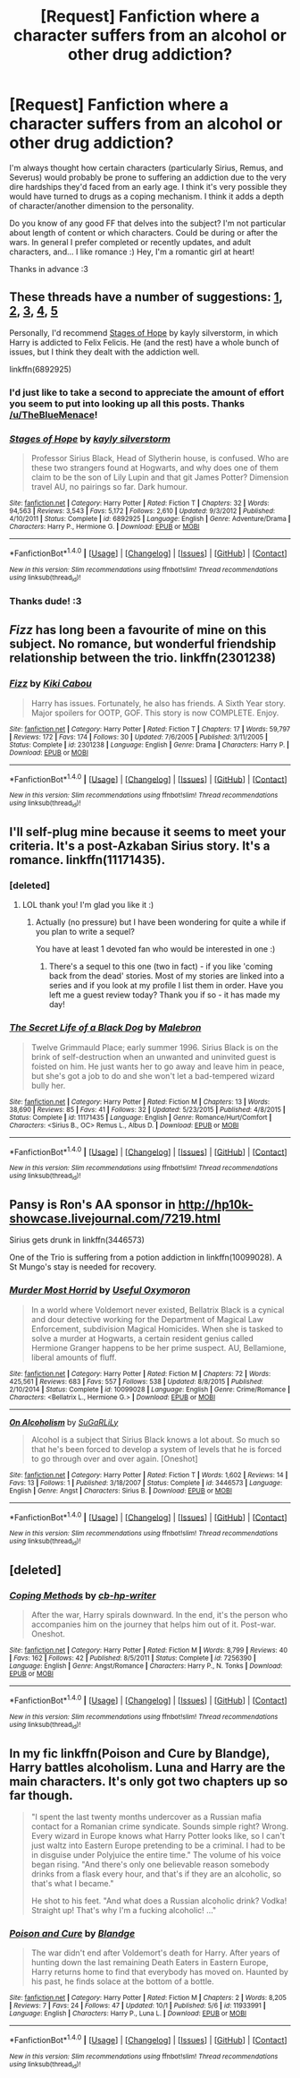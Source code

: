 #+TITLE: [Request] Fanfiction where a character suffers from an alcohol or other drug addiction?

* [Request] Fanfiction where a character suffers from an alcohol or other drug addiction?
:PROPERTIES:
:Score: 7
:DateUnix: 1475635214.0
:DateShort: 2016-Oct-05
:FlairText: Request
:END:
I'm always thought how certain characters (particularly Sirius, Remus, and Severus) would probably be prone to suffering an addiction due to the very dire hardships they'd faced from an early age. I think it's very possible they would have turned to drugs as a coping mechanism. I think it adds a depth of character/another dimension to the personality.

Do you know of any good FF that delves into the subject? I'm not particular about length of content or which characters. Could be during or after the wars. In general I prefer completed or recently updates, and adult characters, and... I like romance :) Hey, I'm a romantic girl at heart!

Thanks in advance :3


** These threads have a number of suggestions: [[https://www.reddit.com/r/HPfanfiction/comments/49y7yu/fics_with_magical_or_not_drug_experimentation_or/][1]], [[https://www.reddit.com/r/HPfanfiction/comments/4k11ww/lf_fics_that_deal_with_addiction/][2]], [[https://www.reddit.com/r/HPfanfiction/comments/4ofxnj/ron_breaking_bad/][3]], [[https://www.reddit.com/r/HPfanfiction/comments/4p4275/young_adult_style_hp_fics_teenage_rebellion_drugs/][4]], [[https://www.reddit.com/r/HPfanfiction/comments/52p240/stonerdruggie_harry/][5]]

Personally, I'd recommend [[http://www.fanfiction.net/s/6892925/1/][Stages of Hope]] by kayly silverstorm, in which Harry is addicted to Felix Felicis. He (and the rest) have a whole bunch of issues, but I think they dealt with the addiction well.

linkffn(6892925)
:PROPERTIES:
:Author: TheBlueMenace
:Score: 8
:DateUnix: 1475648092.0
:DateShort: 2016-Oct-05
:END:

*** I'd just like to take a second to appreciate the amount of effort you seem to put into looking up all this posts. Thanks [[/u/TheBlueMenace]]!
:PROPERTIES:
:Score: 4
:DateUnix: 1475677214.0
:DateShort: 2016-Oct-05
:END:


*** [[http://www.fanfiction.net/s/6892925/1/][*/Stages of Hope/*]] by [[https://www.fanfiction.net/u/291348/kayly-silverstorm][/kayly silverstorm/]]

#+begin_quote
  Professor Sirius Black, Head of Slytherin house, is confused. Who are these two strangers found at Hogwarts, and why does one of them claim to be the son of Lily Lupin and that git James Potter? Dimension travel AU, no pairings so far. Dark humour.
#+end_quote

^{/Site/: [[http://www.fanfiction.net/][fanfiction.net]] *|* /Category/: Harry Potter *|* /Rated/: Fiction T *|* /Chapters/: 32 *|* /Words/: 94,563 *|* /Reviews/: 3,543 *|* /Favs/: 5,172 *|* /Follows/: 2,610 *|* /Updated/: 9/3/2012 *|* /Published/: 4/10/2011 *|* /Status/: Complete *|* /id/: 6892925 *|* /Language/: English *|* /Genre/: Adventure/Drama *|* /Characters/: Harry P., Hermione G. *|* /Download/: [[http://www.ff2ebook.com/old/ffn-bot/index.php?id=6892925&source=ff&filetype=epub][EPUB]] or [[http://www.ff2ebook.com/old/ffn-bot/index.php?id=6892925&source=ff&filetype=mobi][MOBI]]}

--------------

*FanfictionBot*^{1.4.0} *|* [[[https://github.com/tusing/reddit-ffn-bot/wiki/Usage][Usage]]] | [[[https://github.com/tusing/reddit-ffn-bot/wiki/Changelog][Changelog]]] | [[[https://github.com/tusing/reddit-ffn-bot/issues/][Issues]]] | [[[https://github.com/tusing/reddit-ffn-bot/][GitHub]]] | [[[https://www.reddit.com/message/compose?to=tusing][Contact]]]

^{/New in this version: Slim recommendations using/ ffnbot!slim! /Thread recommendations using/ linksub(thread_id)!}
:PROPERTIES:
:Author: FanfictionBot
:Score: 2
:DateUnix: 1475648096.0
:DateShort: 2016-Oct-05
:END:


*** Thanks dude! :3
:PROPERTIES:
:Score: 2
:DateUnix: 1475679269.0
:DateShort: 2016-Oct-05
:END:


** /Fizz/ has long been a favourite of mine on this subject. No romance, but wonderful friendship relationship between the trio. linkffn(2301238)
:PROPERTIES:
:Author: SilverCookieDust
:Score: 5
:DateUnix: 1475637505.0
:DateShort: 2016-Oct-05
:END:

*** [[http://www.fanfiction.net/s/2301238/1/][*/Fizz/*]] by [[https://www.fanfiction.net/u/30396/Kiki-Cabou][/Kiki Cabou/]]

#+begin_quote
  Harry has issues. Fortunately, he also has friends. A Sixth Year story. Major spoilers for OOTP, GOF. This story is now COMPLETE. Enjoy.
#+end_quote

^{/Site/: [[http://www.fanfiction.net/][fanfiction.net]] *|* /Category/: Harry Potter *|* /Rated/: Fiction T *|* /Chapters/: 17 *|* /Words/: 59,797 *|* /Reviews/: 172 *|* /Favs/: 174 *|* /Follows/: 30 *|* /Updated/: 7/6/2005 *|* /Published/: 3/11/2005 *|* /Status/: Complete *|* /id/: 2301238 *|* /Language/: English *|* /Genre/: Drama *|* /Characters/: Harry P. *|* /Download/: [[http://www.ff2ebook.com/old/ffn-bot/index.php?id=2301238&source=ff&filetype=epub][EPUB]] or [[http://www.ff2ebook.com/old/ffn-bot/index.php?id=2301238&source=ff&filetype=mobi][MOBI]]}

--------------

*FanfictionBot*^{1.4.0} *|* [[[https://github.com/tusing/reddit-ffn-bot/wiki/Usage][Usage]]] | [[[https://github.com/tusing/reddit-ffn-bot/wiki/Changelog][Changelog]]] | [[[https://github.com/tusing/reddit-ffn-bot/issues/][Issues]]] | [[[https://github.com/tusing/reddit-ffn-bot/][GitHub]]] | [[[https://www.reddit.com/message/compose?to=tusing][Contact]]]

^{/New in this version: Slim recommendations using/ ffnbot!slim! /Thread recommendations using/ linksub(thread_id)!}
:PROPERTIES:
:Author: FanfictionBot
:Score: 3
:DateUnix: 1475637519.0
:DateShort: 2016-Oct-05
:END:


** I'll self-plug mine because it seems to meet your criteria. It's a post-Azkaban Sirius story. It's a romance. linkffn(11171435).
:PROPERTIES:
:Author: booksandpots
:Score: 4
:DateUnix: 1475661512.0
:DateShort: 2016-Oct-05
:END:

*** [deleted]
:PROPERTIES:
:Score: 3
:DateUnix: 1475679243.0
:DateShort: 2016-Oct-05
:END:

**** LOL thank you! I'm glad you like it :)
:PROPERTIES:
:Author: booksandpots
:Score: 2
:DateUnix: 1475681536.0
:DateShort: 2016-Oct-05
:END:

***** Actually (no pressure) but I have been wondering for quite a while if you plan to write a sequel?

You have at least 1 devoted fan who would be interested in one :)
:PROPERTIES:
:Score: 1
:DateUnix: 1475996060.0
:DateShort: 2016-Oct-09
:END:

****** There's a sequel to this one (two in fact) - if you like 'coming back from the dead' stories. Most of my stories are linked into a series and if you look at my profile I list them in order. Have you left me a guest review today? Thank you if so - it has made my day!
:PROPERTIES:
:Author: booksandpots
:Score: 1
:DateUnix: 1476013048.0
:DateShort: 2016-Oct-09
:END:


*** [[http://www.fanfiction.net/s/11171435/1/][*/The Secret Life of a Black Dog/*]] by [[https://www.fanfiction.net/u/6277431/Malebron][/Malebron/]]

#+begin_quote
  Twelve Grimmauld Place; early summer 1996. Sirius Black is on the brink of self-destruction when an unwanted and uninvited guest is foisted on him. He just wants her to go away and leave him in peace, but she's got a job to do and she won't let a bad-tempered wizard bully her.
#+end_quote

^{/Site/: [[http://www.fanfiction.net/][fanfiction.net]] *|* /Category/: Harry Potter *|* /Rated/: Fiction M *|* /Chapters/: 13 *|* /Words/: 38,690 *|* /Reviews/: 85 *|* /Favs/: 41 *|* /Follows/: 32 *|* /Updated/: 5/23/2015 *|* /Published/: 4/8/2015 *|* /Status/: Complete *|* /id/: 11171435 *|* /Language/: English *|* /Genre/: Romance/Hurt/Comfort *|* /Characters/: <Sirius B., OC> Remus L., Albus D. *|* /Download/: [[http://www.ff2ebook.com/old/ffn-bot/index.php?id=11171435&source=ff&filetype=epub][EPUB]] or [[http://www.ff2ebook.com/old/ffn-bot/index.php?id=11171435&source=ff&filetype=mobi][MOBI]]}

--------------

*FanfictionBot*^{1.4.0} *|* [[[https://github.com/tusing/reddit-ffn-bot/wiki/Usage][Usage]]] | [[[https://github.com/tusing/reddit-ffn-bot/wiki/Changelog][Changelog]]] | [[[https://github.com/tusing/reddit-ffn-bot/issues/][Issues]]] | [[[https://github.com/tusing/reddit-ffn-bot/][GitHub]]] | [[[https://www.reddit.com/message/compose?to=tusing][Contact]]]

^{/New in this version: Slim recommendations using/ ffnbot!slim! /Thread recommendations using/ linksub(thread_id)!}
:PROPERTIES:
:Author: FanfictionBot
:Score: 1
:DateUnix: 1475661517.0
:DateShort: 2016-Oct-05
:END:


** Pansy is Ron's AA sponsor in [[http://hp10k-showcase.livejournal.com/7219.html]]

Sirius gets drunk in linkffn(3446573)

One of the Trio is suffering from a potion addiction in linkffn(10099028). A St Mungo's stay is needed for recovery.
:PROPERTIES:
:Score: 4
:DateUnix: 1475637452.0
:DateShort: 2016-Oct-05
:END:

*** [[http://www.fanfiction.net/s/10099028/1/][*/Murder Most Horrid/*]] by [[https://www.fanfiction.net/u/1285752/Useful-Oxymoron][/Useful Oxymoron/]]

#+begin_quote
  In a world where Voldemort never existed, Bellatrix Black is a cynical and dour detective working for the Department of Magical Law Enforcement, subdivision Magical Homicides. When she is tasked to solve a murder at Hogwarts, a certain resident genius called Hermione Granger happens to be her prime suspect. AU, Bellamione, liberal amounts of fluff.
#+end_quote

^{/Site/: [[http://www.fanfiction.net/][fanfiction.net]] *|* /Category/: Harry Potter *|* /Rated/: Fiction M *|* /Chapters/: 72 *|* /Words/: 425,561 *|* /Reviews/: 683 *|* /Favs/: 557 *|* /Follows/: 538 *|* /Updated/: 8/8/2015 *|* /Published/: 2/10/2014 *|* /Status/: Complete *|* /id/: 10099028 *|* /Language/: English *|* /Genre/: Crime/Romance *|* /Characters/: <Bellatrix L., Hermione G.> *|* /Download/: [[http://www.ff2ebook.com/old/ffn-bot/index.php?id=10099028&source=ff&filetype=epub][EPUB]] or [[http://www.ff2ebook.com/old/ffn-bot/index.php?id=10099028&source=ff&filetype=mobi][MOBI]]}

--------------

[[http://www.fanfiction.net/s/3446573/1/][*/On Alcoholism/*]] by [[https://www.fanfiction.net/u/29074/SuGaRLiLy][/SuGaRLiLy/]]

#+begin_quote
  Alcohol is a subject that Sirius Black knows a lot about. So much so that he's been forced to develop a system of levels that he is forced to go through over and over again. [Oneshot]
#+end_quote

^{/Site/: [[http://www.fanfiction.net/][fanfiction.net]] *|* /Category/: Harry Potter *|* /Rated/: Fiction T *|* /Words/: 1,602 *|* /Reviews/: 14 *|* /Favs/: 13 *|* /Follows/: 1 *|* /Published/: 3/18/2007 *|* /Status/: Complete *|* /id/: 3446573 *|* /Language/: English *|* /Genre/: Angst *|* /Characters/: Sirius B. *|* /Download/: [[http://www.ff2ebook.com/old/ffn-bot/index.php?id=3446573&source=ff&filetype=epub][EPUB]] or [[http://www.ff2ebook.com/old/ffn-bot/index.php?id=3446573&source=ff&filetype=mobi][MOBI]]}

--------------

*FanfictionBot*^{1.4.0} *|* [[[https://github.com/tusing/reddit-ffn-bot/wiki/Usage][Usage]]] | [[[https://github.com/tusing/reddit-ffn-bot/wiki/Changelog][Changelog]]] | [[[https://github.com/tusing/reddit-ffn-bot/issues/][Issues]]] | [[[https://github.com/tusing/reddit-ffn-bot/][GitHub]]] | [[[https://www.reddit.com/message/compose?to=tusing][Contact]]]

^{/New in this version: Slim recommendations using/ ffnbot!slim! /Thread recommendations using/ linksub(thread_id)!}
:PROPERTIES:
:Author: FanfictionBot
:Score: 1
:DateUnix: 1475637483.0
:DateShort: 2016-Oct-05
:END:


** [deleted]
:PROPERTIES:
:Score: 2
:DateUnix: 1475636870.0
:DateShort: 2016-Oct-05
:END:

*** [[http://www.fanfiction.net/s/7256390/1/][*/Coping Methods/*]] by [[https://www.fanfiction.net/u/1824855/cb-hp-writer][/cb-hp-writer/]]

#+begin_quote
  After the war, Harry spirals downward. In the end, it's the person who accompanies him on the journey that helps him out of it. Post-war. Oneshot.
#+end_quote

^{/Site/: [[http://www.fanfiction.net/][fanfiction.net]] *|* /Category/: Harry Potter *|* /Rated/: Fiction M *|* /Words/: 8,799 *|* /Reviews/: 40 *|* /Favs/: 162 *|* /Follows/: 42 *|* /Published/: 8/5/2011 *|* /Status/: Complete *|* /id/: 7256390 *|* /Language/: English *|* /Genre/: Angst/Romance *|* /Characters/: Harry P., N. Tonks *|* /Download/: [[http://www.ff2ebook.com/old/ffn-bot/index.php?id=7256390&source=ff&filetype=epub][EPUB]] or [[http://www.ff2ebook.com/old/ffn-bot/index.php?id=7256390&source=ff&filetype=mobi][MOBI]]}

--------------

*FanfictionBot*^{1.4.0} *|* [[[https://github.com/tusing/reddit-ffn-bot/wiki/Usage][Usage]]] | [[[https://github.com/tusing/reddit-ffn-bot/wiki/Changelog][Changelog]]] | [[[https://github.com/tusing/reddit-ffn-bot/issues/][Issues]]] | [[[https://github.com/tusing/reddit-ffn-bot/][GitHub]]] | [[[https://www.reddit.com/message/compose?to=tusing][Contact]]]

^{/New in this version: Slim recommendations using/ ffnbot!slim! /Thread recommendations using/ linksub(thread_id)!}
:PROPERTIES:
:Author: FanfictionBot
:Score: 1
:DateUnix: 1475636890.0
:DateShort: 2016-Oct-05
:END:


** In my fic linkffn(Poison and Cure by Blandge), Harry battles alcoholism. Luna and Harry are the main characters. It's only got two chapters up so far though.

#+begin_quote
  "I spent the last twenty months undercover as a Russian mafia contact for a Romanian crime syndicate. Sounds simple right? Wrong. Every wizard in Europe knows what Harry Potter looks like, so I can't just waltz into Eastern Europe pretending to be a criminal. I had to be in disguise under Polyjuice the entire time." The volume of his voice began rising. "And there's only one believable reason somebody drinks from a flask every hour, and that's if they are an alcoholic, so that's what I became."

  He shot to his feet. "And what does a Russian alcoholic drink? Vodka! Straight up! That's why I'm a fucking alcoholic! ..."
#+end_quote
:PROPERTIES:
:Author: blandge
:Score: 2
:DateUnix: 1475647886.0
:DateShort: 2016-Oct-05
:END:

*** [[http://www.fanfiction.net/s/11933991/1/][*/Poison and Cure/*]] by [[https://www.fanfiction.net/u/919371/Blandge][/Blandge/]]

#+begin_quote
  The war didn't end after Voldemort's death for Harry. After years of hunting down the last remaining Death Eaters in Eastern Europe, Harry returns home to find that everybody has moved on. Haunted by his past, he finds solace at the bottom of a bottle.
#+end_quote

^{/Site/: [[http://www.fanfiction.net/][fanfiction.net]] *|* /Category/: Harry Potter *|* /Rated/: Fiction M *|* /Chapters/: 2 *|* /Words/: 8,205 *|* /Reviews/: 7 *|* /Favs/: 24 *|* /Follows/: 47 *|* /Updated/: 10/1 *|* /Published/: 5/6 *|* /id/: 11933991 *|* /Language/: English *|* /Characters/: Harry P., Luna L. *|* /Download/: [[http://www.ff2ebook.com/old/ffn-bot/index.php?id=11933991&source=ff&filetype=epub][EPUB]] or [[http://www.ff2ebook.com/old/ffn-bot/index.php?id=11933991&source=ff&filetype=mobi][MOBI]]}

--------------

*FanfictionBot*^{1.4.0} *|* [[[https://github.com/tusing/reddit-ffn-bot/wiki/Usage][Usage]]] | [[[https://github.com/tusing/reddit-ffn-bot/wiki/Changelog][Changelog]]] | [[[https://github.com/tusing/reddit-ffn-bot/issues/][Issues]]] | [[[https://github.com/tusing/reddit-ffn-bot/][GitHub]]] | [[[https://www.reddit.com/message/compose?to=tusing][Contact]]]

^{/New in this version: Slim recommendations using/ ffnbot!slim! /Thread recommendations using/ linksub(thread_id)!}
:PROPERTIES:
:Author: FanfictionBot
:Score: 1
:DateUnix: 1475647902.0
:DateShort: 2016-Oct-05
:END:
